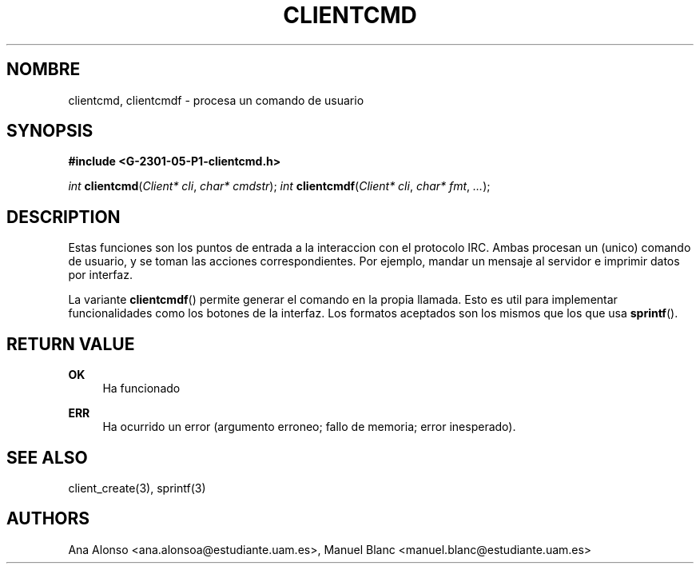 '\" t
.\"     Title: clientcmd
.\"    Author: [FIXME: author] [see http://docbook.sf.net/el/author]
.\" Generator: DocBook XSL Stylesheets v1.78.1 <http://docbook.sf.net/>
.\"      Date: 03/03/2015
.\"    Manual: \ \&
.\"    Source: \ \&
.\"  Language: Spanish
.\"
.TH "CLIENTCMD" "3" "03/03/2015" "\ \&" "\ \&"
.\" -----------------------------------------------------------------
.\" * Define some portability stuff
.\" -----------------------------------------------------------------
.\" ~~~~~~~~~~~~~~~~~~~~~~~~~~~~~~~~~~~~~~~~~~~~~~~~~~~~~~~~~~~~~~~~~
.\" http://bugs.debian.org/507673
.\" http://lists.gnu.org/archive/html/groff/2009-02/msg00013.html
.\" ~~~~~~~~~~~~~~~~~~~~~~~~~~~~~~~~~~~~~~~~~~~~~~~~~~~~~~~~~~~~~~~~~
.ie \n(.g .ds Aq \(aq
.el       .ds Aq '
.\" -----------------------------------------------------------------
.\" * set default formatting
.\" -----------------------------------------------------------------
.\" disable hyphenation
.nh
.\" disable justification (adjust text to left margin only)
.ad l
.\" -----------------------------------------------------------------
.\" * MAIN CONTENT STARTS HERE *
.\" -----------------------------------------------------------------
.SH "NOMBRE"
clientcmd, clientcmdf \- procesa un comando de usuario
.SH "SYNOPSIS"
.sp
\fB#include <G\-2301\-05\-P1\-clientcmd\&.h>\fR
.sp
\fIint\fR \fBclientcmd\fR(\fIClient* cli\fR, \fIchar* cmdstr\fR); \fIint\fR \fBclientcmdf\fR(\fIClient* cli\fR, \fIchar* fmt\fR, \fI\&...\fR);
.SH "DESCRIPTION"
.sp
Estas funciones son los puntos de entrada a la interaccion con el protocolo IRC\&. Ambas procesan un (unico) comando de usuario, y se toman las acciones correspondientes\&. Por ejemplo, mandar un mensaje al servidor e imprimir datos por interfaz\&.
.sp
La variante \fBclientcmdf\fR() permite generar el comando en la propia llamada\&. Esto es util para implementar funcionalidades como los botones de la interfaz\&. Los formatos aceptados son los mismos que los que usa \fBsprintf\fR()\&.
.SH "RETURN VALUE"
.PP
\fBOK\fR
.RS 4
Ha funcionado
.RE
.PP
\fBERR\fR
.RS 4
Ha ocurrido un error (argumento erroneo; fallo de memoria; error inesperado)\&.
.RE
.SH "SEE ALSO"
.sp
client_create(3), sprintf(3)
.SH "AUTHORS"
.sp
Ana Alonso <ana\&.alonsoa@estudiante\&.uam\&.es>, Manuel Blanc <manuel\&.blanc@estudiante\&.uam\&.es>
